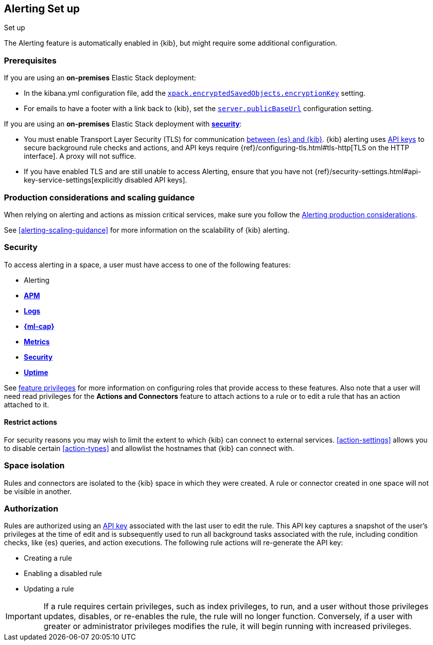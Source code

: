 [role="xpack"]
[[alerting-setup]]
== Alerting Set up
++++
<titleabbrev>Set up</titleabbrev>
++++

The Alerting feature is automatically enabled in {kib}, but might require some additional configuration.

[float]
[[alerting-prerequisites]]
=== Prerequisites
If you are using an *on-premises* Elastic Stack deployment:

* In the kibana.yml configuration file, add the <<general-alert-action-settings,`xpack.encryptedSavedObjects.encryptionKey`>> setting.
* For emails to have a footer with a link back to {kib}, set the <<server-publicBaseUrl, `server.publicBaseUrl`>> configuration setting.

If you are using an *on-premises* Elastic Stack deployment with <<using-kibana-with-security, *security*>>:

* You must enable Transport Layer Security (TLS) for communication <<configuring-tls-kib-es, between {es} and {kib}>>. {kib} alerting uses <<api-keys, API keys>> to secure background rule checks and actions, and API keys require {ref}/configuring-tls.html#tls-http[TLS on the HTTP interface]. A proxy will not suffice.
* If you have enabled TLS and are still unable to access Alerting, ensure that you have not {ref}/security-settings.html#api-key-service-settings[explicitly disabled API keys].

[float]
[[alerting-setup-production]]
=== Production considerations and scaling guidance

When relying on alerting and actions as mission critical services, make sure you follow the <<alerting-production-considerations,Alerting production considerations>>.

See <<alerting-scaling-guidance>> for more information on the scalability of {kib} alerting.

[float]
[[alerting-security]]
=== Security

To access alerting in a space, a user must have access to one of the following features:

* Alerting
* <<xpack-apm,*APM*>>
* <<logs-app,*Logs*>>
* <<xpack-ml,*{ml-cap}*>>
* <<metrics-app,*Metrics*>>
* <<xpack-siem,*Security*>>
* <<uptime-app,*Uptime*>>

See <<kibana-feature-privileges, feature privileges>> for more information on configuring roles that provide access to these features.
Also note that a user will need +read+ privileges for the *Actions and Connectors* feature to attach actions to a rule or to edit a rule that has an action attached to it.

[float]
[[alerting-restricting-actions]]
==== Restrict actions

For security reasons you may wish to limit the extent to which {kib} can connect to external services. <<action-settings>> allows you to disable certain <<action-types>> and allowlist the hostnames that {kib} can connect with.

[float]
[[alerting-spaces]]
=== Space isolation

Rules and connectors are isolated to the {kib} space in which they were created. A rule or connector created in one space will not be visible in another. 

[float]
[[alerting-authorization]]
=== Authorization

Rules are authorized using an <<api-keys, API key>> associated with the last user to edit the rule. This API key captures a snapshot of the user's privileges at the time of edit and is subsequently used to run all background tasks associated with the rule, including condition checks, like {es} queries, and action executions. The following rule actions will re-generate the API key:

* Creating a rule
* Enabling a disabled rule
* Updating a rule

[IMPORTANT]
==============================================
If a rule requires certain privileges, such as index privileges, to run, and a user without those privileges updates, disables, or re-enables the rule, the rule will no longer function. Conversely, if a user with greater or administrator privileges modifies the rule, it will begin running with increased privileges.
==============================================
